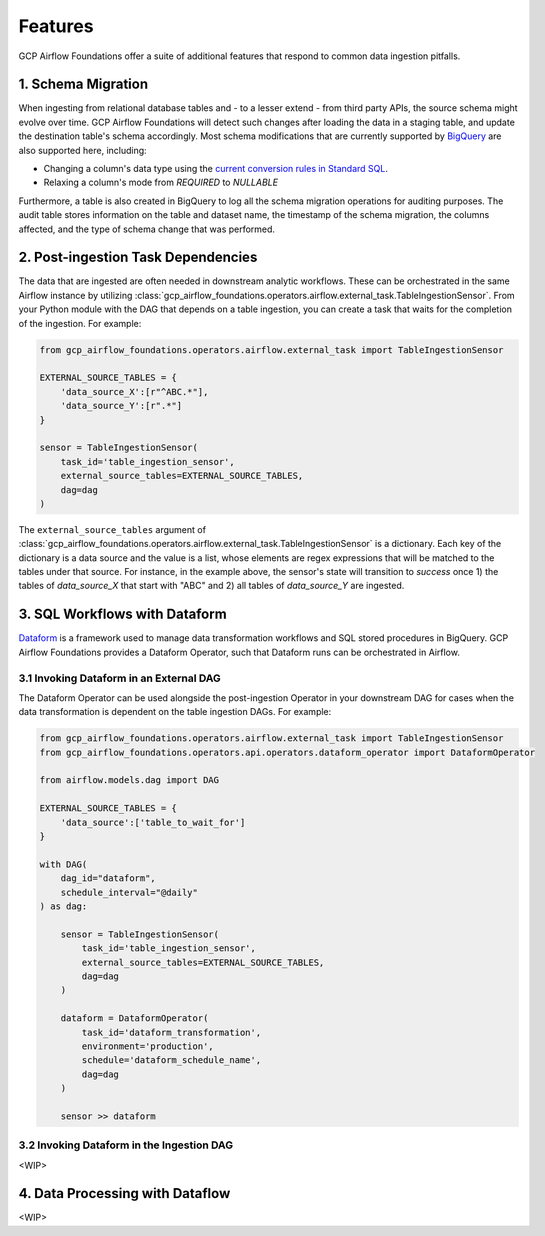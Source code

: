 ********************
Features
********************

GCP Airflow Foundations offer a suite of additional features that respond to common data ingestion pitfalls.

.. schema_migration: 
1. Schema Migration
------------------
When ingesting from relational database tables and - to a lesser extend - from third party APIs, the source schema might evolve over time.
GCP Airflow Foundations will detect such changes after loading the data in a staging table, and update the destination table's schema accordingly.
Most schema modifications that are currently supported by `BigQuery <https://cloud.google.com/bigquery/docs/manually-changing-schemas>`_ are also supported here, including:

- Changing a column's data type using the `current conversion rules in Standard SQL <https://cloud.google.com/bigquery/docs/reference/standard-sql/conversion_rules#comparison_chart>`_.
- Relaxing a column's mode from `REQUIRED` to `NULLABLE`

Furthermore, a table is also created in BigQuery to log all the schema migration operations for auditing purposes. 
The audit table stores information on the table and dataset name, the timestamp of the schema migration, the columns affected, 
and the type of schema change that was performed.

.. post_ingestion:
2. Post-ingestion Task Dependencies
------------------
The data that are ingested are often needed in downstream analytic workflows. These can be orchestrated in the same Airflow instance by 
utilizing :class:`gcp_airflow_foundations.operators.airflow.external_task.TableIngestionSensor`. From your Python module with the DAG that depends
on a table ingestion, you can create a task that waits for the completion of the ingestion. For example:

.. code-block:: python
    
    from gcp_airflow_foundations.operators.airflow.external_task import TableIngestionSensor
    
    EXTERNAL_SOURCE_TABLES = {
        'data_source_X':[r"^ABC.*"],
        'data_source_Y':[r".*"]
    }

    sensor = TableIngestionSensor(
        task_id='table_ingestion_sensor',
        external_source_tables=EXTERNAL_SOURCE_TABLES,
        dag=dag
    )

The ``external_source_tables`` argument of :class:`gcp_airflow_foundations.operators.airflow.external_task.TableIngestionSensor` is a dictionary.
Each key of the dictionary is a data source and the value is a list, whose elements are regex expressions that will be matched
to the tables under that source. For instance, in the example above, the sensor's state will transition to `success` once 1) the tables of `data_source_X`
that start with "ABC" and 2) all tables of `data_source_Y` are ingested. 

.. dataform:
3. SQL Workflows with Dataform
------------------

`Dataform <https://docs.dataform.co/>`_ is a framework used to manage data transformation workflows and SQL stored procedures in BigQuery.
GCP Airflow Foundations provides a Dataform Operator, such that Dataform runs can be orchestrated in Airflow. 

.. dataform_external:
3.1 Invoking Dataform in an External DAG
^^^^^^^^^^^^^^^^^^^^^^^^^^^^^^^^^

The Dataform Operator can be used alongside the post-ingestion Operator in your downstream DAG for cases when the data transformation 
is dependent on the table ingestion DAGs. For example:

.. code-block:: python

    from gcp_airflow_foundations.operators.airflow.external_task import TableIngestionSensor
    from gcp_airflow_foundations.operators.api.operators.dataform_operator import DataformOperator

    from airflow.models.dag import DAG

    EXTERNAL_SOURCE_TABLES = {
        'data_source':['table_to_wait_for']
    }

    with DAG(
        dag_id="dataform",
        schedule_interval="@daily"
    ) as dag:

        sensor = TableIngestionSensor(
            task_id='table_ingestion_sensor',
            external_source_tables=EXTERNAL_SOURCE_TABLES,
            dag=dag
        )   

        dataform = DataformOperator(
            task_id='dataform_transformation',
            environment='production',
            schedule='dataform_schedule_name',
            dag=dag
        )

        sensor >> dataform

.. dataform_internal:
3.2 Invoking Dataform in the Ingestion DAG
^^^^^^^^^^^^^^^^^^^^^^^^^^^^^^^^^

<WIP>

.. dataflow:
4. Data Processing with Dataflow
------------------

<WIP>